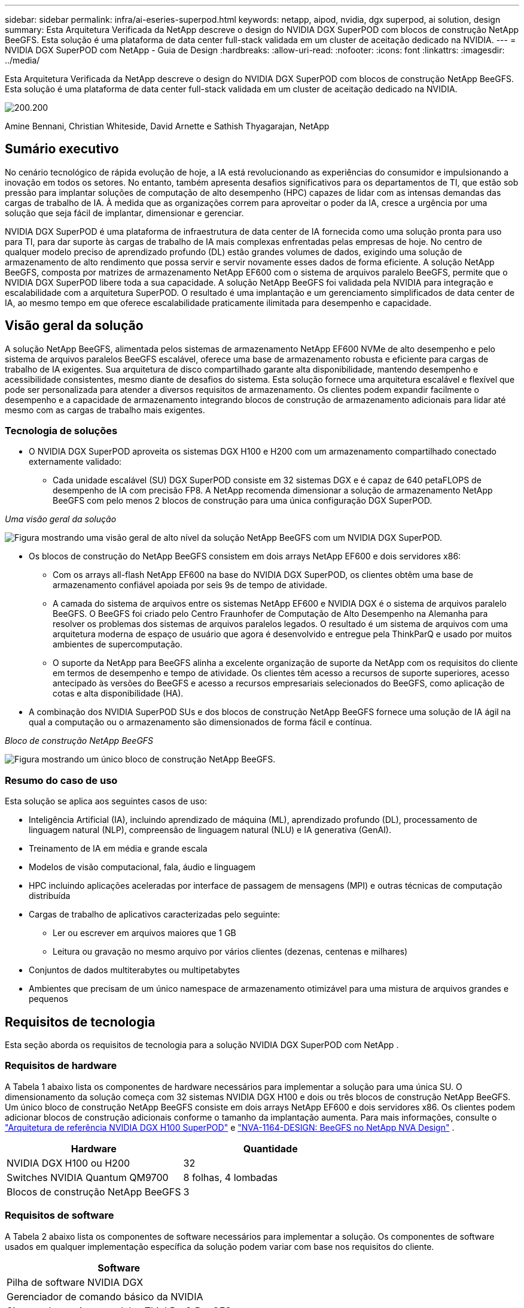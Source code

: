 ---
sidebar: sidebar 
permalink: infra/ai-eseries-superpod.html 
keywords: netapp, aipod, nvidia, dgx superpod, ai solution, design 
summary: Esta Arquitetura Verificada da NetApp descreve o design do NVIDIA DGX SuperPOD com blocos de construção NetApp BeeGFS.  Esta solução é uma plataforma de data center full-stack validada em um cluster de aceitação dedicado na NVIDIA. 
---
= NVIDIA DGX SuperPOD com NetApp - Guia de Design
:hardbreaks:
:allow-uri-read: 
:nofooter: 
:icons: font
:linkattrs: 
:imagesdir: ../media/


[role="lead"]
Esta Arquitetura Verificada da NetApp descreve o design do NVIDIA DGX SuperPOD com blocos de construção NetApp BeeGFS.  Esta solução é uma plataforma de data center full-stack validada em um cluster de aceitação dedicado na NVIDIA.

image:nvidialogo.png["200.200"]

Amine Bennani, Christian Whiteside, David Arnette e Sathish Thyagarajan, NetApp



== Sumário executivo

No cenário tecnológico de rápida evolução de hoje, a IA está revolucionando as experiências do consumidor e impulsionando a inovação em todos os setores.  No entanto, também apresenta desafios significativos para os departamentos de TI, que estão sob pressão para implantar soluções de computação de alto desempenho (HPC) capazes de lidar com as intensas demandas das cargas de trabalho de IA.  À medida que as organizações correm para aproveitar o poder da IA, cresce a urgência por uma solução que seja fácil de implantar, dimensionar e gerenciar.

NVIDIA DGX SuperPOD é uma plataforma de infraestrutura de data center de IA fornecida como uma solução pronta para uso para TI, para dar suporte às cargas de trabalho de IA mais complexas enfrentadas pelas empresas de hoje.  No centro de qualquer modelo preciso de aprendizado profundo (DL) estão grandes volumes de dados, exigindo uma solução de armazenamento de alto rendimento que possa servir e servir novamente esses dados de forma eficiente.  A solução NetApp BeeGFS, composta por matrizes de armazenamento NetApp EF600 com o sistema de arquivos paralelo BeeGFS, permite que o NVIDIA DGX SuperPOD libere toda a sua capacidade.  A solução NetApp BeeGFS foi validada pela NVIDIA para integração e escalabilidade com a arquitetura SuperPOD.  O resultado é uma implantação e um gerenciamento simplificados de data center de IA, ao mesmo tempo em que oferece escalabilidade praticamente ilimitada para desempenho e capacidade.



== Visão geral da solução

A solução NetApp BeeGFS, alimentada pelos sistemas de armazenamento NetApp EF600 NVMe de alto desempenho e pelo sistema de arquivos paralelos BeeGFS escalável, oferece uma base de armazenamento robusta e eficiente para cargas de trabalho de IA exigentes.  Sua arquitetura de disco compartilhado garante alta disponibilidade, mantendo desempenho e acessibilidade consistentes, mesmo diante de desafios do sistema.  Esta solução fornece uma arquitetura escalável e flexível que pode ser personalizada para atender a diversos requisitos de armazenamento.  Os clientes podem expandir facilmente o desempenho e a capacidade de armazenamento integrando blocos de construção de armazenamento adicionais para lidar até mesmo com as cargas de trabalho mais exigentes.



=== Tecnologia de soluções

* O NVIDIA DGX SuperPOD aproveita os sistemas DGX H100 e H200 com um armazenamento compartilhado conectado externamente validado:
+
** Cada unidade escalável (SU) DGX SuperPOD consiste em 32 sistemas DGX e é capaz de 640 petaFLOPS de desempenho de IA com precisão FP8.  A NetApp recomenda dimensionar a solução de armazenamento NetApp BeeGFS com pelo menos 2 blocos de construção para uma única configuração DGX SuperPOD.




_Uma visão geral da solução_

image:ef-superpod-highlevel.png["Figura mostrando uma visão geral de alto nível da solução NetApp BeeGFS com um NVIDIA DGX SuperPOD."]

* Os blocos de construção do NetApp BeeGFS consistem em dois arrays NetApp EF600 e dois servidores x86:
+
** Com os arrays all-flash NetApp EF600 na base do NVIDIA DGX SuperPOD, os clientes obtêm uma base de armazenamento confiável apoiada por seis 9s de tempo de atividade.
** A camada do sistema de arquivos entre os sistemas NetApp EF600 e NVIDIA DGX é o sistema de arquivos paralelo BeeGFS.  O BeeGFS foi criado pelo Centro Fraunhofer de Computação de Alto Desempenho na Alemanha para resolver os problemas dos sistemas de arquivos paralelos legados.  O resultado é um sistema de arquivos com uma arquitetura moderna de espaço de usuário que agora é desenvolvido e entregue pela ThinkParQ e usado por muitos ambientes de supercomputação.
** O suporte da NetApp para BeeGFS alinha a excelente organização de suporte da NetApp com os requisitos do cliente em termos de desempenho e tempo de atividade.  Os clientes têm acesso a recursos de suporte superiores, acesso antecipado às versões do BeeGFS e acesso a recursos empresariais selecionados do BeeGFS, como aplicação de cotas e alta disponibilidade (HA).


* A combinação dos NVIDIA SuperPOD SUs e dos blocos de construção NetApp BeeGFS fornece uma solução de IA ágil na qual a computação ou o armazenamento são dimensionados de forma fácil e contínua.


_Bloco de construção NetApp BeeGFS_

image:ef-superpod-buildingblock.png["Figura mostrando um único bloco de construção NetApp BeeGFS."]



=== Resumo do caso de uso

Esta solução se aplica aos seguintes casos de uso:

* Inteligência Artificial (IA), incluindo aprendizado de máquina (ML), aprendizado profundo (DL), processamento de linguagem natural (NLP), compreensão de linguagem natural (NLU) e IA generativa (GenAI).
* Treinamento de IA em média e grande escala
* Modelos de visão computacional, fala, áudio e linguagem
* HPC incluindo aplicações aceleradas por interface de passagem de mensagens (MPI) e outras técnicas de computação distribuída
* Cargas de trabalho de aplicativos caracterizadas pelo seguinte:
+
** Ler ou escrever em arquivos maiores que 1 GB
** Leitura ou gravação no mesmo arquivo por vários clientes (dezenas, centenas e milhares)


* Conjuntos de dados multiterabytes ou multipetabytes
* Ambientes que precisam de um único namespace de armazenamento otimizável para uma mistura de arquivos grandes e pequenos




== Requisitos de tecnologia

Esta seção aborda os requisitos de tecnologia para a solução NVIDIA DGX SuperPOD com NetApp .



=== Requisitos de hardware

A Tabela 1 abaixo lista os componentes de hardware necessários para implementar a solução para uma única SU.  O dimensionamento da solução começa com 32 sistemas NVIDIA DGX H100 e dois ou três blocos de construção NetApp BeeGFS.  Um único bloco de construção NetApp BeeGFS consiste em dois arrays NetApp EF600 e dois servidores x86.  Os clientes podem adicionar blocos de construção adicionais conforme o tamanho da implantação aumenta.  Para mais informações, consulte o https://docs.nvidia.com/dgx-superpod/reference-architecture-scalable-infrastructure-h100/latest/dgx-superpod-components.html["Arquitetura de referência NVIDIA DGX H100 SuperPOD"^] e https://fieldportal.netapp.com/content/1792438["NVA-1164-DESIGN: BeeGFS no NetApp NVA Design"^] .

|===
| Hardware | Quantidade 


| NVIDIA DGX H100 ou H200 | 32 


| Switches NVIDIA Quantum QM9700 | 8 folhas, 4 lombadas 


| Blocos de construção NetApp BeeGFS | 3 
|===


=== Requisitos de software

A Tabela 2 abaixo lista os componentes de software necessários para implementar a solução.  Os componentes de software usados em qualquer implementação específica da solução podem variar com base nos requisitos do cliente.

|===
| Software 


| Pilha de software NVIDIA DGX 


| Gerenciador de comando básico da NVIDIA 


| Sistema de arquivos paralelos ThinkParQ BeeGFS 
|===


== Verificação da solução

O NVIDIA DGX SuperPOD com NetApp foi validado em um cluster de aceitação dedicado na NVIDIA usando blocos de construção NetApp BeeGFS.  Os critérios de aceitação foram baseados em uma série de testes de aplicação, desempenho e estresse realizados pela NVIDIA. Para mais informações, consulte o https://nvidia-gpugenius.highspot.com/viewer/62915e2ef093f1a97b2d1fe6?iid=62913b14052a903cff46d054&source=email.62915e2ef093f1a97b2d1fe7.4["NVIDIA DGX SuperPOD: Arquitetura de referência NetApp EF600 e BeeGFS"^] .



== Conclusão

A NetApp e a NVIDIA têm um longo histórico de colaboração para fornecer um portfólio de soluções de IA ao mercado.  O NVIDIA DGX SuperPOD com o array all-flash NetApp EF600 é uma solução comprovada e validada que os clientes podem implementar com confiança.  Essa arquitetura totalmente integrada e pronta para uso elimina os riscos da implantação e coloca qualquer pessoa no caminho para vencer a corrida pela liderança em IA.



== Onde encontrar informações adicionais

Para saber mais sobre as informações descritas neste documento, revise os seguintes documentos e/ou sites:

* link:https://docs.nvidia.com/dgx-superpod/reference-architecture-scalable-infrastructure-h100/latest/index.html#["Arquitetura de referência NVIDIA DGX SuperPOD"]
* link:https://docs.nvidia.com/nvidia-dgx-superpod-data-center-design-dgx-h100.pdf["Guia de referência de design de data center NVIDIA DGX SuperPOD"]
* link:https://nvidiagpugenius.highspot.com/viewer/62915e2ef093f1a97b2d1fe6?iid=62913b14052a903cff46d054&source=email.62915e2ef093f1a97b2d1fe7.4["NVIDIA DGX SuperPOD: NetApp EF600 e BeeGFS"]

